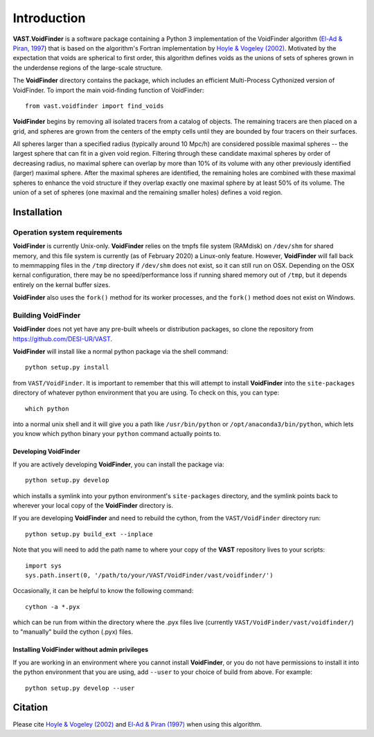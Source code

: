 ############
Introduction
############

**VAST.VoidFinder** is a software package containing a Python 3 implementation 
of the VoidFinder algorithm 
(`El-Ad & Piran, 1997 <https://arxiv.org/abs/astro-ph/9702135>`_) that is based 
on the algorithm's Fortran implementation by 
`Hoyle & Vogeley (2002) <https://arxiv.org/abs/astro-ph/0109357>`_.  Motivated 
by the expectation that voids are spherical to first order, this algorithm 
defines voids as the unions of sets of spheres grown in the underdense regions 
of the large-scale structure.

The **VoidFinder** directory contains the package, which includes an efficient 
Multi-Process Cythonized version of VoidFinder.  To import the main 
void-finding function of VoidFinder::
    
    from vast.voidfinder import find_voids

**VoidFinder** begins by removing all isolated tracers from a catalog of 
objects.  The remaining tracers are then placed on a grid, and spheres are grown 
from the centers of the empty cells until they are bounded by four tracers on 
their surfaces.

All spheres larger than a specified radius (typically around 10 Mpc/h) are 
considered possible maximal spheres -- the largest sphere that can fit in a 
given void region.  Filtering through these candidate maximal spheres by order 
of decreasing radius, no maximal sphere can overlap by more than 10% of its 
volume with any other previously identified (larger) maximal sphere.  After the 
maximal spheres are identified, the remaining holes are combined with these 
maximal spheres to enhance the void structure if they overlap exactly one 
maximal sphere by at least 50% of its volume.  The union of a set of spheres 
(one maximal and the remaining smaller holes) defines a void region.
   




.. _VF-install:

Installation
============

Operation system requirements
-----------------------------

**VoidFinder** is currently Unix-only.  **VoidFinder** relies on the tmpfs file 
system (RAMdisk) on ``/dev/shm`` for shared memory, and this file system is 
currently (as of February 2020) a Linux-only feature.  However, **VoidFinder** 
will fall back to memmapping files in the ``/tmp`` directory if ``/dev/shm`` 
does not exist, so it can still run on OSX.  Depending on the OSX kernal 
configuration, there may be no speed/performance loss if running shared memory 
out of ``/tmp``, but it depends entirely on the kernal buffer sizes.

**VoidFinder** also uses the ``fork()`` method for its worker processes, and the 
``fork()`` method does not exist on Windows.


Building VoidFinder
-------------------

**VoidFinder** does not yet have any pre-built wheels or distribution packages, 
so clone the repository from https://github.com/DESI-UR/VAST.

**VoidFinder** will install like a normal python package via the shell command::

    python setup.py install
    
from ``VAST/VoidFinder``.  It is important to remember that this will attempt to 
install **VoidFinder** into the ``site-packages`` directory of whatever python 
environment that you are using.  To check on this, you can type::

    which python
    
into a normal unix shell and it will give you a path like ``/usr/bin/python`` or 
``/opt/anaconda3/bin/python``, which lets you know which python binary your 
``python`` command actually points to.

Developing VoidFinder
^^^^^^^^^^^^^^^^^^^^^

If you are actively developing **VoidFinder**, you can install the package via::

    python setup.py develop
    
which installs a symlink into your python environment's ``site-packages`` 
directory, and the symlink points back to wherever your local copy of the 
**VoidFinder** directory is.

If you are developing **VoidFinder** and need to rebuild the cython, from the 
``VAST/VoidFinder`` directory run::

    python setup.py build_ext --inplace

Note that you will need to add the path name to where your copy of the **VAST** 
repository lives to your scripts::

    import sys
    sys.path.insert(0, '/path/to/your/VAST/VoidFinder/vast/voidfinder/')
 
Occasionally, it can be helpful to know the following command::

    cython -a *.pyx
    
which can be run from within the directory where the .pyx files live 
(currently ``VAST/VoidFinder/vast/voidfinder/``) to "manually" build the cython 
(.pyx) files.

Installing VoidFinder without admin privileges
^^^^^^^^^^^^^^^^^^^^^^^^^^^^^^^^^^^^^^^^^^^^^^
If you are working in an environment where you cannot install **VoidFinder**, or 
you do not have permissions to install it into the python environment that you 
are using, add ``--user`` to your choice of build from above.  For example:: 

    python setup.py develop --user






Citation
========

Please cite `Hoyle & Vogeley (2002) <https://arxiv.org/abs/astro-ph/0109357>`_ 
and `El-Ad & Piran (1997) <https://arxiv.org/abs/astro-ph/9702135>`_ when using 
this algorithm.




